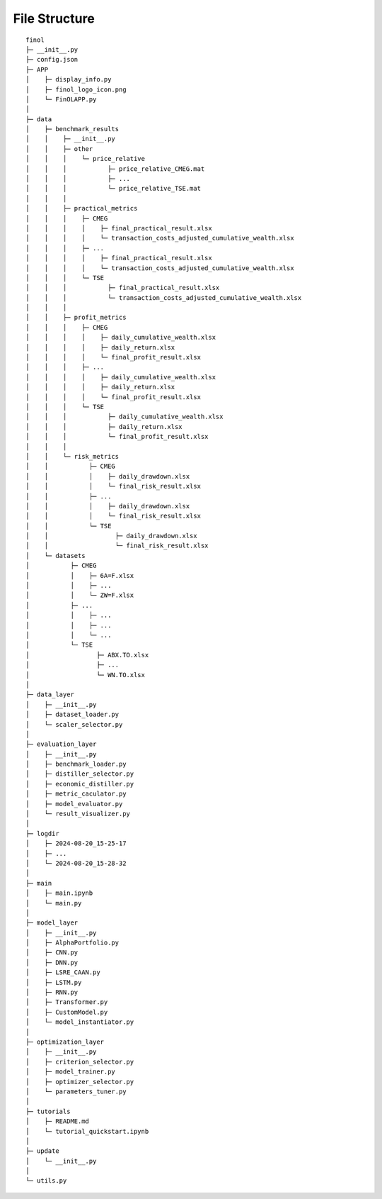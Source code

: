 File Structure
==============

::

  finol
  ├─ __init__.py
  ├─ config.json
  ├─ APP
  │    ├─ display_info.py
  │    ├─ finol_logo_icon.png
  │    └─ FinOLAPP.py
  │
  ├─ data
  │    ├─ benchmark_results
  │    │    ├─ __init__.py
  │    │    ├─ other
  │    │    │    └─ price_relative
  │    │    │           ├─ price_relative_CMEG.mat
  │    │    │           ├─ ...
  │    │    │           └─ price_relative_TSE.mat
  │    │    │
  │    │    ├─ practical_metrics
  │    │    │    ├─ CMEG
  │    │    │    │    ├─ final_practical_result.xlsx
  │    │    │    │    └─ transaction_costs_adjusted_cumulative_wealth.xlsx
  │    │    │    ├─ ...
  │    │    │    │    ├─ final_practical_result.xlsx
  │    │    │    │    └─ transaction_costs_adjusted_cumulative_wealth.xlsx
  │    │    │    └─ TSE
  │    │    │           ├─ final_practical_result.xlsx
  │    │    │           └─ transaction_costs_adjusted_cumulative_wealth.xlsx
  │    │    │
  │    │    ├─ profit_metrics
  │    │    │    ├─ CMEG
  │    │    │    │    ├─ daily_cumulative_wealth.xlsx
  │    │    │    │    ├─ daily_return.xlsx
  │    │    │    │    └─ final_profit_result.xlsx
  │    │    │    ├─ ...
  │    │    │    │    ├─ daily_cumulative_wealth.xlsx
  │    │    │    │    ├─ daily_return.xlsx
  │    │    │    │    └─ final_profit_result.xlsx
  │    │    │    └─ TSE
  │    │    │           ├─ daily_cumulative_wealth.xlsx
  │    │    │           ├─ daily_return.xlsx
  │    │    │           └─ final_profit_result.xlsx
  │    │    │
  │    │    └─ risk_metrics
  │    │           ├─ CMEG
  │    │           │    ├─ daily_drawdown.xlsx
  │    │           │    └─ final_risk_result.xlsx
  │    │           ├─ ...
  │    │           │    ├─ daily_drawdown.xlsx
  │    │           │    └─ final_risk_result.xlsx
  │    │           └─ TSE
  │    │                  ├─ daily_drawdown.xlsx
  │    │                  └─ final_risk_result.xlsx
  │    └─ datasets
  │           ├─ CMEG
  │           │    ├─ 6A=F.xlsx
  │           │    ├─ ...
  │           │    └─ ZW=F.xlsx
  │           ├─ ...
  │           │    ├─ ...
  │           │    ├─ ...
  │           │    └─ ...
  │           └─ TSE
  │                  ├─ ABX.TO.xlsx
  │                  ├─ ...
  │                  └─ WN.TO.xlsx
  │
  ├─ data_layer
  │    ├─ __init__.py
  │    ├─ dataset_loader.py
  │    └─ scaler_selector.py
  │
  ├─ evaluation_layer
  │    ├─ __init__.py
  │    ├─ benchmark_loader.py
  │    ├─ distiller_selector.py
  │    ├─ economic_distiller.py
  │    ├─ metric_caculator.py
  │    ├─ model_evaluator.py
  │    └─ result_visualizer.py
  │
  ├─ logdir
  │    ├─ 2024-08-20_15-25-17
  │    ├─ ...
  │    └─ 2024-08-20_15-28-32
  │
  ├─ main
  │    ├─ main.ipynb
  │    └─ main.py
  │
  ├─ model_layer
  │    ├─ __init__.py
  │    ├─ AlphaPortfolio.py
  │    ├─ CNN.py
  │    ├─ DNN.py
  │    ├─ LSRE_CAAN.py
  │    ├─ LSTM.py
  │    ├─ RNN.py
  │    ├─ Transformer.py
  │    ├─ CustomModel.py
  │    └─ model_instantiator.py
  │
  ├─ optimization_layer
  │    ├─ __init__.py
  │    ├─ criterion_selector.py
  │    ├─ model_trainer.py
  │    ├─ optimizer_selector.py
  │    └─ parameters_tuner.py
  │
  ├─ tutorials
  │    ├─ README.md
  │    └─ tutorial_quickstart.ipynb
  │
  ├─ update
  │    └─ __init__.py
  │
  └─ utils.py
